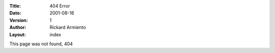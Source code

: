 :Title: 404 Error
:Date: 2001-08-16
:Version: 1
:Author: Rickard Armiento
:Layout: index

This page was not found, 404
